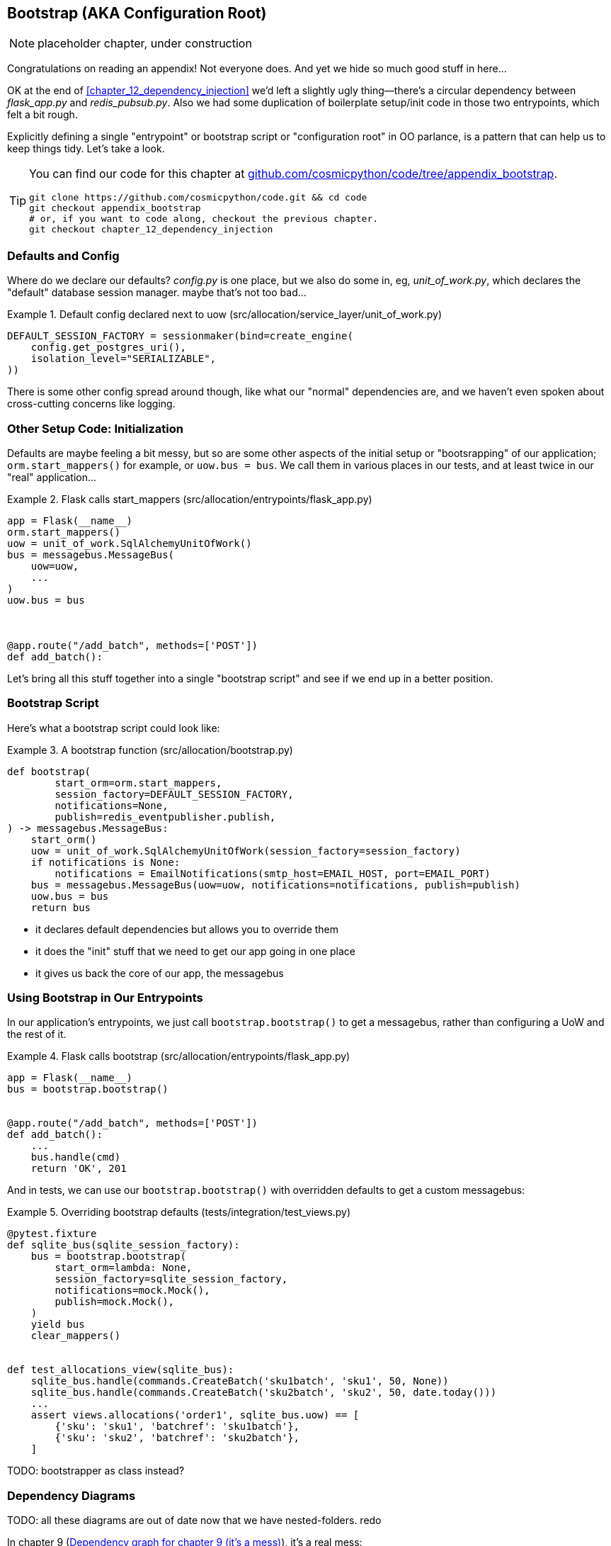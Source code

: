 [[appendix_bootstrap]]
== Bootstrap (AKA Configuration Root)

NOTE: placeholder chapter, under construction

Congratulations on reading an appendix! Not everyone does.  And yet we
hide so much good stuff in here...

OK at the end of <<chapter_12_dependency_injection>> we'd left a slightly
ugly thing--there's a circular dependency between _flask_app.py_ and
_redis_pubsub.py_.  Also we had some duplication of boilerplate setup/init
code in those two entrypoints, which felt a bit rough.

Explicitly defining a single "entrypoint" or bootstrap script or "configuration
root" in OO parlance, is a pattern that can help us to keep things tidy.  Let's
take a look.


[TIP]
====
You can find our code for this chapter at
https://github.com/cosmicpython/code/tree/appendix_bootstrap[github.com/cosmicpython/code/tree/appendix_bootstrap].

----
git clone https://github.com/cosmicpython/code.git && cd code
git checkout appendix_bootstrap
# or, if you want to code along, checkout the previous chapter.
git checkout chapter_12_dependency_injection
----
====


=== Defaults and Config

Where do we declare our defaults?  _config.py_ is one place, but we also do
some in, eg, _unit_of_work.py_, which declares the "default" database session
manager. maybe that's not too bad...

[[default_session_factory]]
.Default config declared next to uow (src/allocation/service_layer/unit_of_work.py)
====
[source,python]
[role="existing"]
----
DEFAULT_SESSION_FACTORY = sessionmaker(bind=create_engine(
    config.get_postgres_uri(),
    isolation_level="SERIALIZABLE",
))
----
====

There is some other config spread around though, like what our "normal"
dependencies are, and we haven't even spoken about cross-cutting concerns
like logging.

// (ej) Configuration itself is very commonly a crosscutting concern, depending on
//      how you do it.  I think it's a very common patternt o use a config.py as a singleton.

=== Other Setup Code: Initialization

Defaults are maybe feeling a bit messy, but so are some other aspects of the
initial setup or "bootsrapping" of our application; `orm.start_mappers()` for
example, or `uow.bus = bus`. We call them in various places in our tests, and at
least twice in our "real" application...


[[flask_calls_start_mappers]]
.Flask calls start_mappers (src/allocation/entrypoints/flask_app.py)
====
[source,python]
[role="existing"]
----
app = Flask(__name__)
orm.start_mappers()
uow = unit_of_work.SqlAlchemyUnitOfWork()
bus = messagebus.MessageBus(
    uow=uow,
    ...
)
uow.bus = bus



@app.route("/add_batch", methods=['POST'])
def add_batch():
----
====


Let's bring all this stuff together into a single "bootstrap script" and see
if we end up in a better position.


=== Bootstrap Script

Here's what a bootstrap script could look like:

[[bootstrap_v1]]
.A bootstrap function (src/allocation/bootstrap.py)
====
[source,python]
----
def bootstrap(
        start_orm=orm.start_mappers,
        session_factory=DEFAULT_SESSION_FACTORY,
        notifications=None,
        publish=redis_eventpublisher.publish,
) -> messagebus.MessageBus:
    start_orm()
    uow = unit_of_work.SqlAlchemyUnitOfWork(session_factory=session_factory)
    if notifications is None:
        notifications = EmailNotifications(smtp_host=EMAIL_HOST, port=EMAIL_PORT)
    bus = messagebus.MessageBus(uow=uow, notifications=notifications, publish=publish)
    uow.bus = bus
    return bus
----
====

* it declares default dependencies but allows you to override them
* it does the "init" stuff that we need to get our app going in one place
* it gives us back the core of our app, the messagebus


=== Using Bootstrap in Our Entrypoints

In our application's entrypoints, we just call `bootstrap.bootstrap()`
to get a messagebus, rather than configuring a UoW and the rest of it.

[[flask_calls_bootstrap]]
.Flask calls bootstrap (src/allocation/entrypoints/flask_app.py)
====
[source,python]
----
app = Flask(__name__)
bus = bootstrap.bootstrap()


@app.route("/add_batch", methods=['POST'])
def add_batch():
    ...
    bus.handle(cmd)
    return 'OK', 201
----
====


// (ej) The "Flask-onic" version of bootstrap is the application factory pattern w/ blueprints.
//
// The issue that the style above (where app is a module variable) can raise, is that the import will
// have side-effects, because it inits the bus.  In the worst case, someone may have decided to add
// network calls to retrieve config.
//
// If you end up needing to unit test somethihng in this module, or use the flask test client, 
// it can then lead you down the path to patching the configuration, which defeats the composition root.
// 
// I think Docker helps mitigate this problem, with the cost of potentially increasing the complexity.
//
//  Reference:
//  https://flask.palletsprojects.com/en/1.1.x/patterns/appfactories/#
//  https://flask.palletsprojects.com/en/1.1.x/testing/#other-testing-tricks
//  https://flask.palletsprojects.com/en/1.1.x/blueprints/#blueprints

And in tests, we can use our `bootstrap.bootstrap()` with overridden defaults
to get a custom messagebus:


[[custom_bootstrap]]
.Overriding bootstrap defaults (tests/integration/test_views.py)
====
[source,python]
----
@pytest.fixture
def sqlite_bus(sqlite_session_factory):
    bus = bootstrap.bootstrap(
        start_orm=lambda: None,
        session_factory=sqlite_session_factory,
        notifications=mock.Mock(),
        publish=mock.Mock(),
    )
    yield bus
    clear_mappers()


def test_allocations_view(sqlite_bus):
    sqlite_bus.handle(commands.CreateBatch('sku1batch', 'sku1', 50, None))
    sqlite_bus.handle(commands.CreateBatch('sku2batch', 'sku2', 50, date.today()))
    ...
    assert views.allocations('order1', sqlite_bus.uow) == [
        {'sku': 'sku1', 'batchref': 'sku1batch'},
        {'sku': 'sku2', 'batchref': 'sku2batch'},
    ]

----
====


TODO: bootstrapper as class instead?


=== Dependency Diagrams


TODO: all these diagrams are out of date now that we have nested-folders.  redo

In chapter 9 (<<chapter_09_dependency_graph>>), it's a real mess:

[[chapter_09_dependency_graph]]
.Dependency graph for chapter 9 (it's a mess)
image::images/chapter_09_dependency_graph.png[]

By chapter 10 (<<chapter_10_dependency_graph>>), when we introduce DI, things
are much better:

[[chapter_10_dependency_graph]]
.Dependency graph for chapter 10 (it's better)
image::images/chapter_10_dependency_graph.png[]

Does the bootstrap script help? As <<appendix_bootstrap_dependency_graph_2>>
shows, the answer is: "kinda."


One fix is to split the "pub" from the "sub", as in
<<appendix_bootstrap_dependency_graph_2>>:

[[appendix_bootstrap_dependency_graph_2]]
.Dependency graph with bootstrap script and no circular deps
image::images/appendix_bootstrap_dependency_graph_2.png[]

Now we have what our esteemed tech reviewer David Seddon would call a "rocky
river architecture": all the dependencies flow in one direction.

// (DS) thanks for the mention. typo road/river.
// stricly speaking that's only have of the architecture, the other is about having
// small layered subpackages.  but really that side of things is targeted towards
// monoliths.

TODO: alternative fix by making an abstract redis thingie?  
